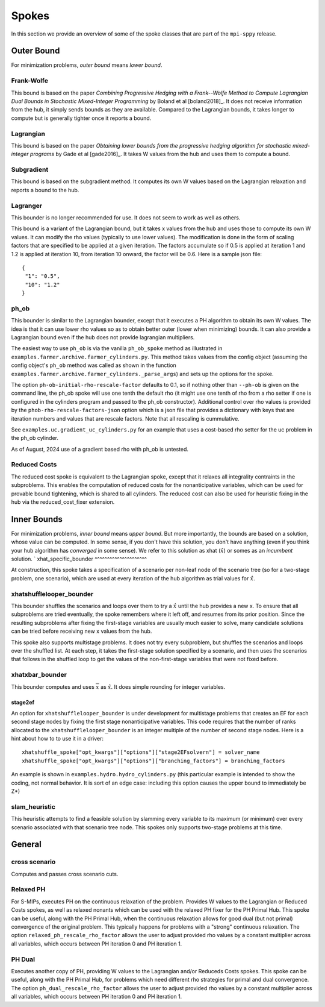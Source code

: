 .. _Spokes:

Spokes
======

In this section we provide an overview of some of the spoke classes
that are part of the ``mpi-sppy`` release.


Outer Bound
-----------

For minimization problems, `outer bound` means `lower bound`.

Frank-Wolfe
^^^^^^^^^^^

This bound is based on the paper `Combining Progressive Hedging with a
Frank--Wolfe Method to Compute Lagrangian Dual Bounds in Stochastic
Mixed-Integer Programming` by Boland et al [boland2018]_. It does not receive
information from the hub, it simply sends bounds as they are available.
Compared to the Lagrangian bounds, it takes longer to compute but is generally
tighter once it reports a bound.


Lagrangian
^^^^^^^^^^

This bound is based on the paper `Obtaining lower bounds from the progressive
hedging algorithm for stochastic mixed-integer programs` by Gade et al
[gade2016]_. It takes W values from the hub and uses them to compute a bound.


Subgradient
^^^^^^^^^^^

This bound is based on the subgradient method. It computes its own W values
based on the Lagrangian relaxation and reports a bound to the hub.


Lagranger
^^^^^^^^^

This bounder is no longer recommended for use. It does not seem to work as well
as others.

This bound is a variant of the Lagrangian bound, but it takes x values from the
hub and uses those to compute its own W values. It can modify the rho
values (typically to use lower values). The modification is done
in the form of scaling factors that are specified to be applied at a given
iteration. The factors accumulate so if 0.5 is applied at iteration 1 and
1.2 is applied at iteration 10, from iteration 10 onward, the factor will be 0.6. Here
is a sample json file:

::
   
   {
    "1": "0.5",
    "10": "1.2"
   }

ph_ob
^^^^^

This bounder is similar to the Lagrangian bounder, except that it executes a PH
algorithm to obtain its own W values. The idea is that it can use lower rho values
so as to obtain better outer (lower when minimizing) bounds. It can also provide
a Lagrangian bound even if the hub does not provide lagrangian multipliers.

The easiest way to use ``ph_ob`` is via the vanilla ``ph_ob_spoke`` method
as illustrated in ``examples.farmer.archive.farmer_cylinders.py``. This method takes values
from the config object (assuming the config object's ``ph_ob`` method
was called as shown in the function ``examples.farmer.archive.farmer_cylinders._parse_args``)
and sets up the options for the spoke.

The option ``ph-ob-initial-rho-rescale-factor`` defaults to 0.1, so if nothing
other than ``--ph-ob`` is given on the command line, the ph_ob spoke will use
one tenth the default rho (it might use one tenth of rho from
a rho setter if one is configured in the cylinders program and passed to the ph_ob
constructor). Additional control over rho values
is provided by the ``phob-rho-rescale-factors-json`` option which is a json
file that provides a dictionary with keys that are iteration numbers and values
that are rescale factors. Note that all rescaling is cummulative.

See ``examples.uc.gradient_uc_cylinders.py`` for an example that uses a cost-based
rho setter for the uc problem in the ph_ob cylinder.

As of August, 2024 use of a gradient based rho with ph_ob is untested.

Reduced Costs
^^^^^^^^^^^^^

The reduced cost spoke is equivalent to the Lagrangian spoke, except that it relaxes all 
integrality contraints in the subproblems. This enables the computation of reduced costs
for the nonanticipative variables, which can be used for provable bound tightening, which
is shared to all cylinders. The reduced cost can also be used for heuristic fixing in the
hub via the reduced_cost_fixer extension.


Inner Bounds
------------

For minimization problems, `inner bound` means `upper bound`. But more
importantly, the bounds are based on a solution, whose value can be
computed. In some sense, if you don't have this solution, you don't
have anything (even if you think your hub algorithm has `converged` in
some sense). We refer to this solution as xhat (:math:`\hat{x}`) or
somes as an `incumbent` solution.
`
xhat_specific_bounder
^^^^^^^^^^^^^^^^^^^^^

At construction, this spoke takes a specification of a scenario per
non-leaf node of the scenario tree (so for a two-stage problem, one
scenario), which are used at every iteration of the hub algorithm as
trial values for :math:`\hat{x}`.

xhatshufflelooper_bounder
^^^^^^^^^^^^^^^^^^^^^^^^^

This bounder shuffles the scenarios and loops over them to try a 
:math:`\hat{x}` until
the hub provides a new x.  To ensure that all subproblems are tried
eventually, the spoke remembers where it left off, and resumes from
its prior position.  Since the resulting subproblems after fixing the
first-stage variables are usually much easier to solve, many candidate
solutions can be tried before receiving new x values from the hub.

This spoke also supports multistage problems. It does not try every subproblem, but
shuffles the scenarios and loops over the shuffled list.
At each step, it takes the first-stage solution specified by a scenario, 
and then uses the scenarios that follows in the shuffled loop to get the 
values of the non-first-stage variables that were not fixed before.

xhatxbar_bounder
^^^^^^^^^^^^^^^^

This bounder computes and uses :math:`\overline{x}` as :math:`\hat{x}`. It does simple rounding
for integer variables.

stage2ef
~~~~~~~~

An option for ``xhatshufflelooper_bounder`` is under development 
for multistage problems that creates an EF for each second stage nodes by
fixing the first stage nonanticipative variables.  This code requires
that the number of ranks allocated to the ``xhatshufflelooper_bounder``
is an integer multiple of the number of second stage nodes. Here is a 
hint about how to to use it in a driver:

::

    xhatshuffle_spoke["opt_kwargs"]["options"]["stage2EFsolvern"] = solver_name
    xhatshuffle_spoke["opt_kwargs"]["options"]["branching_factors"] = branching_factors

An example is shown in ``examples.hydro.hydro_cylinders.py`` (this particular example
is intended to show the coding, not normal behavior. It is sort of an edge case:
including this option causes the upper bound to immediately be Z*)

 
slam_heuristic
^^^^^^^^^^^^^^

This heuristic attempts to find a feasible solution by slamming every
variable to its maximum (or minimum) over every scenario associated 
with that scenario tree node. This spokes only supports two-stage problems at this time.


General
-------

cross scenario
^^^^^^^^^^^^^^

Computes and passes cross scenario cuts.

Relaxed PH
^^^^^^^^^^

For S-MIPs, executes PH on the continuous relaxation of the problem. Provides W values
to the Lagrangian or Reduced Costs spokes, as well as relaxed
nonants which can be used with the relaxed PH fixer for the PH Primal Hub. This spoke
can be useful, along with the PH Primal Hub, when the continuous relaxation allows for
good dual (but not primal) convergence of the original problem. This typically happens
for problems with a "strong" continuous relaxation. The option ``relaxed_ph_rescale_rho_factor``
allows the user to adjust provided rho values by a constant multiplier across all variables,
which occurs between PH iteration 0 and PH iteration 1.

PH Dual
^^^^^^^

Executes another copy of PH, providing W values to the Lagrangian and/or Reduceds Costs
spokes. This spoke can be useful, along with the PH Primal Hub, for problems which need
different rho strategies for primal and dual convergence. The option ``ph_dual_rescale_rho_factor``
allows the user to adjust provided rho values by a constant multiplier across all variables,
which occurs between PH iteration 0 and PH iteration 1.
